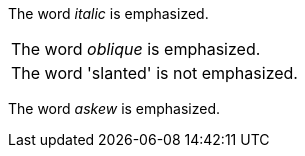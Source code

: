 
:compat-mode:

The word 'italic' is emphasized.

[cols=1*]
|===
|The word 'oblique' is emphasized.
a|
:!compat-mode:

The word 'slanted' is not emphasized.
|===

The word 'askew' is emphasized.
